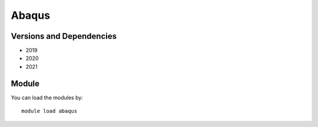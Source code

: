 .. _backbone-label:

Abaqus
==============================

Versions and Dependencies
~~~~~~~~
- 2019
- 2020
- 2021

Module
~~~~~~~~
You can load the modules by::

    module load abaqus

